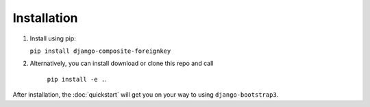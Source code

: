 ============
Installation
============


1. Install using pip:

   ``pip install django-composite-foreignkey``

2. Alternatively, you can install download or clone this repo and call

    ``pip install -e .``.



After installation, the :doc:`quickstart` will get you on your way to using ``django-bootstrap3``.
